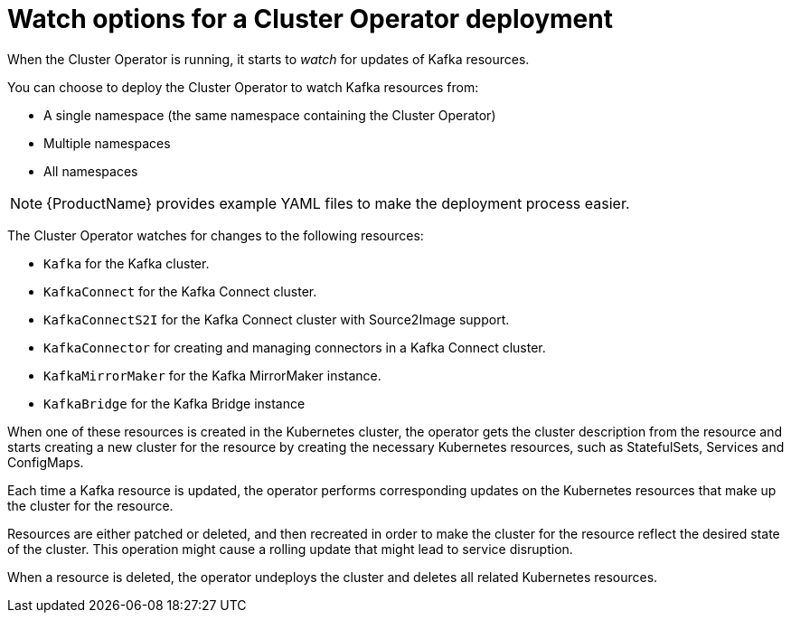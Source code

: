 // Module included in the following assemblies:
//
// deploying/assembly_deploy-cluster-operator.adoc

[id='con-cluster-operator-watch-options-{context}']

= Watch options for a Cluster Operator deployment

When the Cluster Operator is running, it starts to _watch_ for updates of Kafka resources.

You can choose to deploy the Cluster Operator to watch Kafka resources from:

* A single namespace (the same namespace containing the Cluster Operator)
* Multiple namespaces
* All namespaces

NOTE: {ProductName} provides example YAML files to make the deployment process easier.

The Cluster Operator watches for changes to the following resources:

* `Kafka` for the Kafka cluster.
* `KafkaConnect` for the Kafka Connect cluster.
* `KafkaConnectS2I` for the Kafka Connect cluster with Source2Image support.
* `KafkaConnector` for creating and managing connectors in a Kafka Connect cluster.
* `KafkaMirrorMaker` for the Kafka MirrorMaker instance.
* `KafkaBridge` for the Kafka Bridge instance

When one of these resources is created in the Kubernetes cluster, the operator gets the cluster description from the resource and starts creating a new cluster for the resource by creating the necessary Kubernetes resources, such as StatefulSets, Services and ConfigMaps.

Each time a Kafka resource is updated, the operator performs corresponding updates on the Kubernetes resources that make up the cluster for the resource.

Resources are either patched or deleted, and then recreated in order to make the cluster for the resource reflect the desired state of the cluster.
This operation might cause a rolling update that might lead to service disruption.

When a resource is deleted, the operator undeploys the cluster and deletes all related Kubernetes resources.
